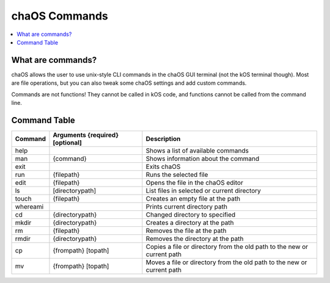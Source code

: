.. commands:

chaOS Commands
==============

.. contents::
	:local:
	:depth: 2


What are commands?
------------------

chaOS allows the user to use unix-style 
CLI commands in the chaOS GUI terminal 
(not the kOS terminal though). Most are 
file operations, but you can also tweak 
some chaOS settings and add custom commands.

Commands are not functions! They cannot be 
called in kOS code, and functions cannot be 
called from the command line.


Command Table
------------- 

.. list-table::
	:header-rows: 1
	
	* - Command
	  - Arguments {required} [optional]
	  - Description
	* - help
	  - 
	  - Shows a list of available commands
	* - man
	  - {command}
	  - Shows information about the command
	* - exit
	  - 
	  - Exits chaOS
	* - run
	  - {filepath}
	  - Runs the selected file
	* - edit
	  - {filepath}
	  - Opens the file in the chaOS editor
	* - ls
	  - [directorypath]
	  - List files in selected or current directory
	* - touch
	  - {filepath}
	  - Creates an empty file at the path
	* - whereami
	  - 
	  - Prints current directory path
	* - cd
	  - {directorypath}
	  - Changed directory to specified
	* - mkdir
	  - {directorypath}
	  - Creates a directory at the path
	* - rm
	  - {filepath}
	  - Removes the file at the path
	* - rmdir
	  - {directorypath}
	  - Removes the directory at the path
	* - cp
	  - {frompath} [topath]
	  - Copies a file or directory from the old path to the new or current path
	* - mv
	  - {frompath} [topath]
	  - Moves a file or directory from the old path to the new or current path